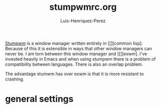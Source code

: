 #+title: stumpwmrc.org
#+author: Luis-Henriquez-Perez
#+property: header-args :tangle ~/.config/stumwm/stumwmrc.lisp

[[file:multimedia/pictures/stumpwm-logo.png]]

[[https://github.com/stumpwm/stumpwm][Stumpwm]] is a window manager written entirely in [[][common lisp]. Because
of this it is extensible in ways that other window managers can never be. I am
torn between this window manager and [[][exwm]. I've invested heavily in Emacs
and when using stumpwm there is a problem of compatibility between languages.
There is also an overlap problem.

The advantage stumwm has over exwm is that it is more resistant to crashing.

* general settings
:PROPERTIES:
:ID:       9280cb94-597b-4d60-9fda-4fcd67ff8b66
:END:

